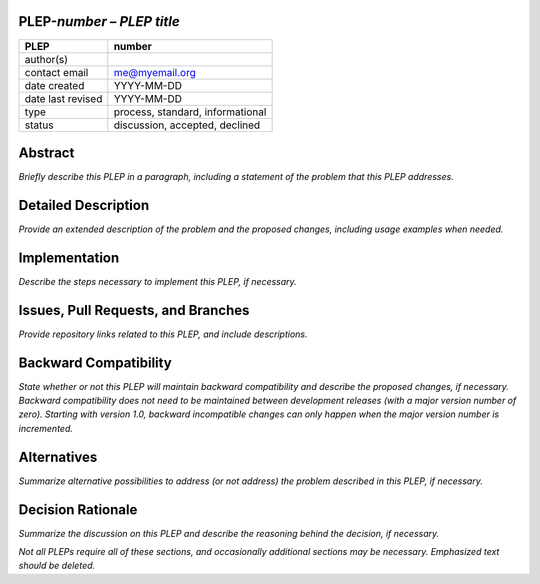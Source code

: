 PLEP-\ *number* – *PLEP title*
==============================

+-------------------+----------------------------------+
| PLEP              | number                           |
+===================+==================================+
| author(s)         |                                  |
+-------------------+----------------------------------+
| contact email     | me@myemail.org                   |
+-------------------+----------------------------------+
| date created      | YYYY-MM-DD                       |
+-------------------+----------------------------------+
| date last revised | YYYY-MM-DD                       |
+-------------------+----------------------------------+
| type              | process, standard, informational |
+-------------------+----------------------------------+
| status            | discussion, accepted, declined   |
+-------------------+----------------------------------+

Abstract
========

*Briefly describe this PLEP in a paragraph, including a statement of the
problem that this PLEP addresses.*

Detailed Description
====================

*Provide an extended description of the problem and the proposed
changes, including usage examples when needed.*

Implementation
==============

*Describe the steps necessary to implement this PLEP, if necessary.*

Issues, Pull Requests, and Branches
===================================

*Provide repository links related to this PLEP, and include
descriptions.*

Backward Compatibility
======================

*State whether or not this PLEP will maintain backward compatibility and
describe the proposed changes, if necessary. Backward compatibility does
not need to be maintained between development releases (with a major
version number of zero). Starting with version 1.0, backward
incompatible changes can only happen when the major version number is
incremented.*

Alternatives
============

*Summarize alternative possibilities to address (or not address) the
problem described in this PLEP, if necessary.*

Decision Rationale
==================

*Summarize the discussion on this PLEP and describe the reasoning behind
the decision, if necessary.*

*Not all PLEPs require all of these sections, and occasionally
additional sections may be necessary. Emphasized text should be
deleted.*
